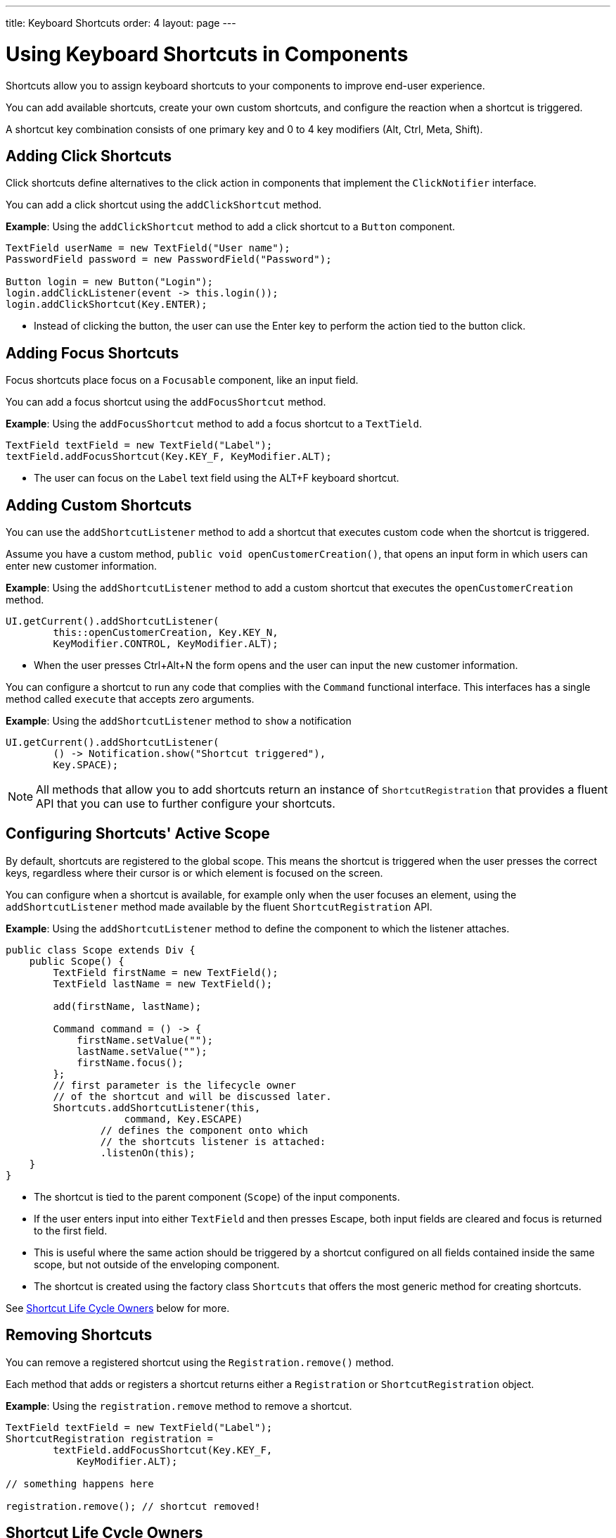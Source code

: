---
title: Keyboard Shortcuts
order: 4
layout: page
---

= Using Keyboard Shortcuts in Components

Shortcuts allow you to assign keyboard shortcuts to your components to improve end-user experience.

You can add available shortcuts, create your own custom shortcuts, and configure the reaction when a shortcut is triggered.

A shortcut key combination consists of one primary key and 0 to 4 key modifiers (Alt, Ctrl, Meta, Shift).

== Adding Click Shortcuts

Click shortcuts define alternatives to the click action in components that implement the `ClickNotifier` interface.

You can add a click shortcut using the `addClickShortcut` method.

*Example*: Using the `addClickShortcut` method to add a click shortcut to a `Button` component.

[source, java]
----
TextField userName = new TextField("User name");
PasswordField password = new PasswordField("Password");

Button login = new Button("Login");
login.addClickListener(event -> this.login());
login.addClickShortcut(Key.ENTER);
----

* Instead of clicking the button, the user can use the Enter key to perform the action tied to the button click.


== Adding Focus Shortcuts

Focus shortcuts place focus on a `Focusable` component, like an input field.

You can add a focus shortcut using the `addFocusShortcut` method.

*Example*: Using the `addFocusShortcut` method to add a focus shortcut to a `TextTield`.

[source, java]
----
TextField textField = new TextField("Label");
textField.addFocusShortcut(Key.KEY_F, KeyModifier.ALT);
----

* The user can focus on the `Label` text field using the ALT+F keyboard shortcut.

== Adding Custom Shortcuts

You can use the `addShortcutListener` method to add a shortcut that executes custom code when the shortcut is triggered.

Assume you have a custom method, `public void openCustomerCreation()`, that opens an input form in which users can enter new customer information.

*Example*: Using the `addShortcutListener` method to add a custom shortcut that executes the `openCustomerCreation` method.

[source, java]
----
UI.getCurrent().addShortcutListener(
        this::openCustomerCreation, Key.KEY_N,
        KeyModifier.CONTROL, KeyModifier.ALT);
----

* When the user presses Ctrl+Alt+N the form opens and the user can input the new customer information.

You can configure a shortcut to run any code that complies with the `Command` functional interface. This interfaces has a single method called `execute` that accepts zero arguments.

*Example*: Using the `addShortcutListener` method to `show` a notification

[source, java]
----
UI.getCurrent().addShortcutListener(
        () -> Notification.show("Shortcut triggered"),
        Key.SPACE);
----

[NOTE]
All methods that allow you to add shortcuts return an instance of `ShortcutRegistration` that provides a fluent API that you can use to further configure your shortcuts.

== Configuring Shortcuts' Active Scope

By default, shortcuts are registered to the global scope. This means the shortcut is triggered when the user presses the correct keys, regardless where their cursor is or which element is focused on the screen.

You can configure when a shortcut is available, for example only when the user focuses an element, using the `addShortcutListener` method made available by the fluent `ShortcutRegistration` API.

*Example*: Using the `addShortcutListener` method to define the component to which the listener attaches.

[source, java]
----
public class Scope extends Div {
    public Scope() {
        TextField firstName = new TextField();
        TextField lastName = new TextField();

        add(firstName, lastName);

        Command command = () -> {
            firstName.setValue("");
            lastName.setValue("");
            firstName.focus();
        };
        // first parameter is the lifecycle owner
        // of the shortcut and will be discussed later.
        Shortcuts.addShortcutListener(this,
                    command, Key.ESCAPE)
                // defines the component onto which
                // the shortcuts listener is attached:
                .listenOn(this);
    }
}
----

* The shortcut is tied to the parent component (`Scope`) of the input components.
* If the user enters input into either `TextField` and then presses Escape, both input fields are cleared and focus is returned to the first field.
* This is useful where the same action should be triggered by a shortcut configured on all fields contained inside the same scope, but not outside of the enveloping component.
* The shortcut is created using the factory class `Shortcuts` that offers the most generic method for creating shortcuts.

See <<Shortcut Life Cycle Owners>> below for more.

== Removing Shortcuts

You can remove a registered shortcut using the `Registration.remove()` method.

Each method that adds or registers a shortcut returns either a `Registration`
or `ShortcutRegistration` object.

*Example*: Using the `registration.remove` method to remove a shortcut.

[source, java]
----
TextField textField = new TextField("Label");
ShortcutRegistration registration =
        textField.addFocusShortcut(Key.KEY_F,
            KeyModifier.ALT);

// something happens here

registration.remove(); // shortcut removed!
----


== Shortcut Life Cycle Owners

Shortcuts have a life cycle that is controlled by an associated `Component`, called the `lifecycleOwner` component.

When the component acting as a `lifecycleOwner` is both *attached* and *visible*, the shortcut is active. If both conditions are not met, the shortcut cannot be triggered.

* For focus and click shortcuts, the life cycle owner is the component itself. It only makes sense for the click shortcut to be active when the button or input field is both in the layout and visible.

* For shortcuts registered through `UI`, the life cycle owner is the `UI`. This means that the shortcut only stops functioning when it is <<Removing Shortcuts,removed>>.

You can use the `Shortcuts.addShortcutListener(...)` method to create a shortcut with a life cycle bound to a specific component.

*Example*: Binding a shortcut to the life cycle of the `Paragraph` component using the `Shortcuts.addShortcutListener(...)` method.

[source, java]
----
Paragraph paragraph =
        new Paragraph("When you see me, try ALT+G!");

Shortcuts.addShortcutListener(paragraph,
        () -> Notification.show("Well done!"),
        Key.KEY_G, KeyModifier.ALT);

add(paragraph);
----

* The first parameter of the `Shortcuts.addShortcutListener(Component, Command, Key, KeyModifier...);` method is the `lifecycleOwner` component.
* This code binds the ALT+G shortcut to the life cycle of `paragraph` and is only active when the component is both attached and visible.

You can also use the `bindLifecycleTo` method to reconfigure the `lifecycleOwner` component of shortcuts.

*Example*: Binding the life cycle of a global shortcut to `anotherComponent` using the `bindLifecycleTo` method.

[source, java]
----
UI.getCurrent().addShortcutListener(
        () -> {/* do a thing*/}, Key.KEY_F)
        .bindLifecycleTo(anotherComponent);
----


== Listening for Shortcut Events

The `addShortcutListener` method has an overload method that accepts a `ShortcutEventListener` instead of the <<Adding Custom Shortcuts,`Command`>> parameter. When the shortcut is detected, the event listener receives a `ShortcutEvent` that contains the `Key`, `KeyModifiers`, and both `listenOn` and `lifecycleOwner` components.

*Example*: Registering a `ShortcutEventListener` and using it with the `addShortcutListener` overload method.

[source, java]
----
// handles multiple shortcuts
ShortcutEventListener listener = event -> {
   if (event.matches(Key.KEY_G, KeyModifier.ALT)) {
       // do something G-related
   }
   else if (event.matches(Key.KEY_J, KeyModifier.ALT)) {
       // do something J-releated
   }
};

UI.getCurrent().addShortcutListener(listener,
        Key.KEY_G, KeyModifier.ALT);
UI.getCurrent().addShortcutListener(listener,
        Key.KEY_J, KeyModifier.ALT);
----

* The `listener` is responsible for handling events triggered by multiple shortcuts: both ALT+G and ALT+J invoke the listener.
* The `ShortcutEvent` provides the `.matches(Key, KeyModifier...)` method to evaluate which shortcut is in question. For additional comparisons, you can use `.getSource()` (which returns the `listenOn` component), and `.getLifecycleOwner()` (which returns the `lifecycleOwner` component).


== Shorthands for Shortcut Modifiers

`ShortcutRegistration` includes shorthands for assigning key modifiers to a shortcut.

*Example*: Using the `.withAlt()` and `.withShift()` key modifiers with the `addFocusShortcut` method.

[source, java]
----
Input input = new Input();
input.addFocusShortcut(Key.KEY_F).withAlt().withShift();
----

* The focus shortcut is triggered with Alt+Shift+F.

`ShortcutRegistration` also has the `.withModifiers(KeyModifiers...modifiers)` method that can be used to configure all modifiers simultaneously, or to remove all modifiers. Calling `withModifiers(...);` without parameters removes all modifiers from the shortcut.


== Shortcut Event Behavior on the Client Side

`ShortcutRegistration` provides methods to define the behavior of events on the client side. With DOM events you can control if an event should propagate upwards in the DOM tree, and if it should allow default browser behavior.

By default, shortcuts created by Vaadin Flow consume the event. This means, by default:

* Events do not  propagate upwards in the DOM tree, and
* Default browser behavior is prevented, for example the characters used in the shortcut are not inserted into the input field.

You can change the default behavior using the `allowEventPropagation()` (fluent), `allowBrowserDefault()` (fluent), `setEventPropagationAllowed(boolean)`, and `setBrowserDefaultAllowed(boolean)` methods.

*Example*: Using the `allowEventPropagation` method to change the default behavior of a focus shortcut.

[source, java]
----
Input input = new Input();
input.addFocusShortcut(Key.KEY_F)
        // other handlers can now catch this event
        .allowEventPropagation()
        // the character 'f' will be written out,
        // if a text field is focused
        .allowBrowserDefault();
----

Note that there is one exception to these rules: click shortcuts created with the `ClickNotifier::addClickShortcut(Key, KeyModifier...)` method allow default browser behavior, by default.

== Checking Shortcut States

`ShortcutRegistration` offers a variety of methods to check the internal state of a shortcut, and all configurable values that have corresponding getter methods.

In addition, you can use the boolean `isShortcutActive()` method to check whether the shortcut is enabled on the client side.


[discussion-id]`3A0F02F2-BB3B-4993-9DE6-5D3C51ECADD8`


